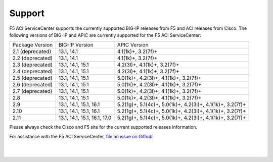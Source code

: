 Support
=======

F5 ACI ServiceCenter supports the currently supported BIG-IP releases from F5 and ACI releases from Cisco.  The following versions of BIG-IP and APIC are currently supported for the F5 ACI ServiceCenter:

+-----------------+------------------------------+------------------------------------------------------------+
| Package Version | BIG-IP Version               | APIC Version                                               |
+-----------------+------------------------------+------------------------------------------------------------+
| 2.1 (deprecated)| 13.1, 14.1                   | 4.1(1k)+, 3.2(7f)+                                         |
+-----------------+------------------------------+------------------------------------------------------------+
| 2.2 (deprecated)| 13.1, 14.1                   | 4.1(1k)+, 3.2(7f)+                                         |
+-----------------+------------------------------+------------------------------------------------------------+
| 2.3 (deprecated)| 13.1, 14.1, 15.1             | 4.2(3l)+, 4.1(1k)+, 3.2(7f)+                               |
+-----------------+------------------------------+------------------------------------------------------------+
| 2.4 (deprecated)| 13.1, 14.1, 15.1             | 4.2(3l)+, 4.1(1k)+, 3.2(7f)+                               |
+-----------------+------------------------------+------------------------------------------------------------+
| 2.5 (deprecated)| 13.1, 14.1, 15.1             | 5.0(1k)+, 4.2(3l)+, 4.1(1k)+, 3.2(7f)+                     |
+-----------------+------------------------------+------------------------------------------------------------+
| 2.6 (deprecated)| 13.1, 14.1, 15.1             | 5.0(1k)+, 4.2(3l)+, 4.1(1k)+, 3.2(7f)+                     |
+-----------------+------------------------------+------------------------------------------------------------+
| 2.7 (deprecated)| 13.1, 14.1, 15.1             | 5.0(1k)+, 4.2(3l)+, 4.1(1k)+, 3.2(7f)+                     |
+-----------------+------------------------------+------------------------------------------------------------+
| 2.8             | 13.1, 14.1, 15.1             | 5.0(1k)+, 4.2(3l)+, 4.1(1k)+, 3.2(7f)+                     |
+-----------------+------------------------------+------------------------------------------------------------+
| 2.9             | 13.1, 14.1, 15.1, 16.1       | 5.2(1g)+, 5.1(4c)+, 5.0(1k)+, 4.2(3l)+, 4.1(1k)+, 3.2(7f)+ |
+-----------------+------------------------------+------------------------------------------------------------+
| 2.10            | 13.1, 14.1, 15.1, 16.1       | 5.2(1g)+, 5.1(4c)+, 5.0(1k)+, 4.2(3l)+, 4.1(1k)+, 3.2(7f)+ |
+-----------------+------------------------------+------------------------------------------------------------+
| 2.11            | 13.1, 14.1, 15.1, 16.1, 17.0 | 5.2(1g)+, 5.1(4c)+, 5.0(1k)+, 4.2(3l)+, 4.1(1k)+, 3.2(7f)+ |
+-----------------+------------------------------+------------------------------------------------------------+

Please always check the Cisco and F5 site for the current supported releases information.

For assistance with the F5 ACI ServiceCenter, `file an issue on Github <https://github.com/F5Networks/f5-aci-servicecenter/issues>`_.

|

|
